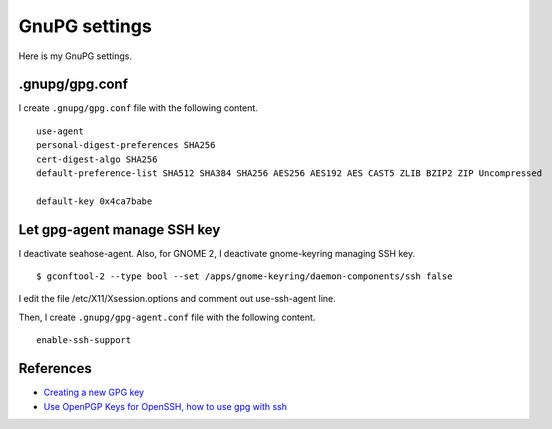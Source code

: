 .. -*- coding: utf-8 -*-

==============
GnuPG settings
==============

Here is my GnuPG settings.

.gnupg/gpg.conf
===============

I create ``.gnupg/gpg.conf`` file with the following content. ::

  use-agent
  personal-digest-preferences SHA256
  cert-digest-algo SHA256
  default-preference-list SHA512 SHA384 SHA256 AES256 AES192 AES CAST5 ZLIB BZIP2 ZIP Uncompressed
  
  default-key 0x4ca7babe


Let gpg-agent manage SSH key
============================

I deactivate seahose-agent.  Also, for GNOME 2, I deactivate gnome-keyring managing SSH key. ::

  $ gconftool-2 --type bool --set /apps/gnome-keyring/daemon-components/ssh false

I edit the file /etc/X11/Xsession.options and comment out use-ssh-agent line.

Then, I create ``.gnupg/gpg-agent.conf`` file with the following content. ::

  enable-ssh-support


References
==========

* `Creating a new GPG key`_
* `Use OpenPGP Keys for OpenSSH, how to use gpg with ssh`_

.. _Creating a new GPG key: http://keyring.debian.org/creating-key.html
.. _Use OpenPGP Keys for OpenSSH, how to use gpg with ssh: http://www.programmierecke.net/howto/gpg-ssh.html
